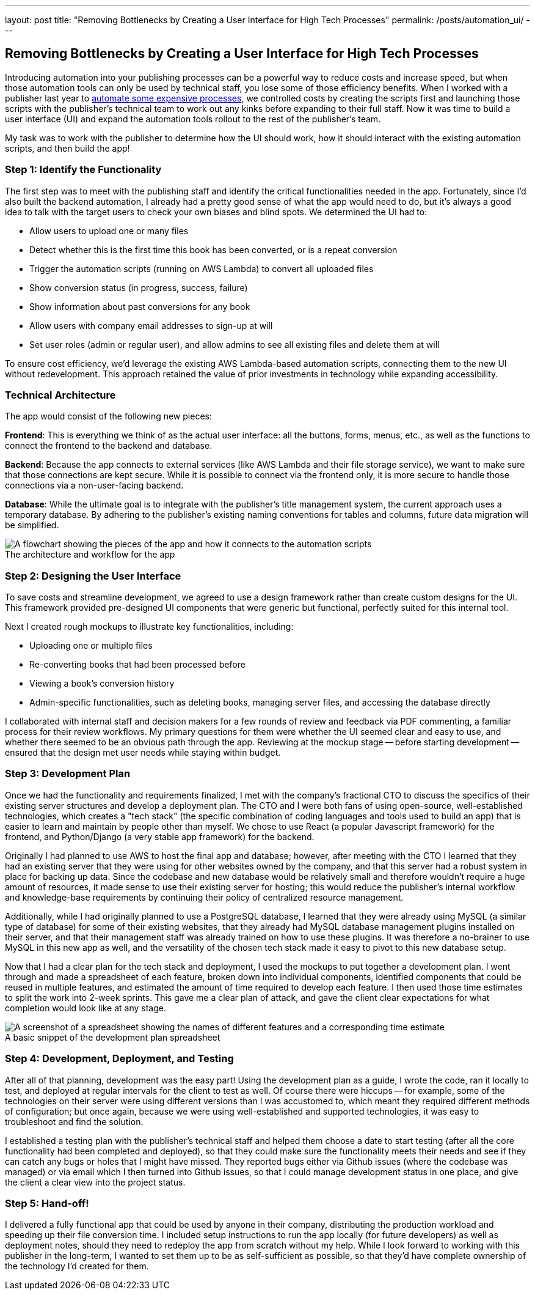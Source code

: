 ---
layout: post
title: "Removing Bottlenecks by Creating a User Interface for High Tech Processes"
permalink: /posts/automation_ui/
---

:figure-caption!:

== Removing Bottlenecks by Creating a User Interface for High Tech Processes

Introducing automation into your publishing processes can be a powerful way to reduce costs and increase speed, but when those automation tools can only be used by technical staff, you lose some of those efficiency benefits. When I worked with a publisher last year to https://www.hederis.com/posts/automated_comics_creation/[automate some expensive processes], we controlled costs by creating the scripts first and launching those scripts with the publisher's technical team to work out any kinks before expanding to their full staff. Now it was time to build a user interface (UI) and expand the automation tools rollout to the rest of the publisher's team.

My task was to work with the publisher to determine how the UI should work, how it should interact with the existing automation scripts, and then build the app!

=== Step 1: Identify the Functionality

The first step was to meet with the publishing staff and identify the critical functionalities needed in the app. Fortunately, since I'd also built the backend automation, I already had a pretty good sense of what the app would need to do, but it's always a good idea to talk with the target users to check your own biases and blind spots. We determined the UI had to:

* Allow users to upload one or many files
* Detect whether this is the first time this book has been converted, or is a repeat conversion
* Trigger the automation scripts (running on AWS Lambda) to convert all uploaded files
* Show conversion status (in progress, success, failure)
* Show information about past conversions for any book
* Allow users with company email addresses to sign-up at will
* Set user roles (admin or regular user), and allow admins to see all existing files and delete them at will

To ensure cost efficiency, we'd leverage the existing AWS Lambda-based automation scripts, connecting them to the new UI without redevelopment. This approach retained the value of prior investments in technology while expanding accessibility.

=== Technical Architecture

The app would consist of the following new pieces:

**Frontend**: This is everything we think of as the actual user interface: all the buttons, forms, menus, etc., as well as the functions to connect the frontend to the backend and database.

**Backend**: Because the app connects to external services (like AWS Lambda and their file storage service), we want to make sure that those connections are kept secure. While it is possible to connect via the frontend only, it is more secure to handle those connections via a non-user-facing backend.

**Database**: While the ultimate goal is to integrate with the publisher’s title management system, the current approach uses a temporary database. By adhering to the publisher’s existing naming conventions for tables and columns, future data migration will be simplified.

.The architecture and workflow for the app
image::/images/kod-ui-flow.png[alt="A flowchart showing the pieces of the app and how it connects to the automation scripts"]

=== Step 2: Designing the User Interface

To save costs and streamline development, we agreed to use a design framework rather than create custom designs for the UI. This framework provided pre-designed UI components that were generic but functional, perfectly suited for this internal tool.

Next I created rough mockups to illustrate key functionalities, including:

* Uploading one or multiple files
* Re-converting books that had been processed before
* Viewing a book’s conversion history
* Admin-specific functionalities, such as deleting books, managing server files, and accessing the database directly

I collaborated with internal staff and decision makers for a few rounds of review and feedback via PDF commenting, a familiar process for their review workflows. My primary questions for them were whether the UI seemed clear and easy to use, and whether there seemed to be an obvious path through the app. Reviewing at the mockup stage -- before starting development -- ensured that the design met user needs while staying within budget.

=== Step 3: Development Plan

Once we had the functionality and requirements finalized, I met with the company's fractional CTO to discuss the specifics of their existing server structures and develop a deployment plan. The CTO and I were both fans of using open-source, well-established technologies, which creates a "tech stack" (the specific combination of coding languages and tools used to build an app) that is easier to learn and maintain by people other than myself. We chose to use React (a popular Javascript framework) for the frontend, and Python/Django (a very stable app framework) for the backend.

Originally I had planned to use AWS to host the final app and database; however, after meeting with the CTO I learned that they had an existing server that they were using for other websites owned by the company, and that this server had a robust system in place for backing up data. Since the codebase and new database would be relatively small and therefore wouldn't require a huge amount of resources, it made sense to use their existing server for hosting; this would reduce the publisher's internal workflow and knowledge-base requirements by continuing their policy of centralized resource management.

Additionally, while I had originally planned to use a PostgreSQL database, I learned that they were already using MySQL (a similar type of database) for some of their existing websites, that they already had MySQL database management plugins installed on their server, and that their management staff was already trained on how to use these plugins. It was therefore a no-brainer to use MySQL in this new app as well, and the versatility of the chosen tech stack made it easy to pivot to this new database setup.

Now that I had a clear plan for the tech stack and deployment, I used the mockups to put together a development plan. I went through and made a spreadsheet of each feature, broken down into individual components, identified components that could be reused in multiple features, and estimated the amount of time required to develop each feature. I then used those time estimates to split the work into 2-week sprints. This gave me a clear plan of attack, and gave the client clear expectations for what completion would look like at any stage.

.A basic snippet of the development plan spreadsheet
image::/images/kod-ui-plan.png[alt="A screenshot of a spreadsheet showing the names of different features and a corresponding time estimate"]

=== Step 4: Development, Deployment, and Testing

After all of that planning, development was the easy part! Using the development plan as a guide, I wrote the code, ran it locally to test, and deployed at regular intervals for the client to test as well. Of course there were hiccups -- for example, some of the technologies on their server were using different versions than I was accustomed to, which meant they required different methods of configuration; but once again, because we were using well-established and supported technologies, it was easy to troubleshoot and find the solution. 

I established a testing plan with the publisher's technical staff and helped them choose a date to start testing (after all the core functionality had been completed and deployed), so that they could make sure the functionality meets their needs and see if they can catch any bugs or holes that I might have missed. They reported bugs either via Github issues (where the codebase was managed) or via email which I then turned into Github issues, so that I could manage development status in one place, and give the client a clear view into the project status.

=== Step 5: Hand-off!

I delivered a fully functional app that could be used by anyone in their company, distributing the production workload and speeding up their file conversion time. I included setup instructions to run the app locally (for future developers) as well as deployment notes, should they need to redeploy the app from scratch without my help. While I look forward to working with this publisher in the long-term, I wanted to set them up to be as self-sufficient as possible, so that they'd have complete ownership of the technology I'd created for them.
